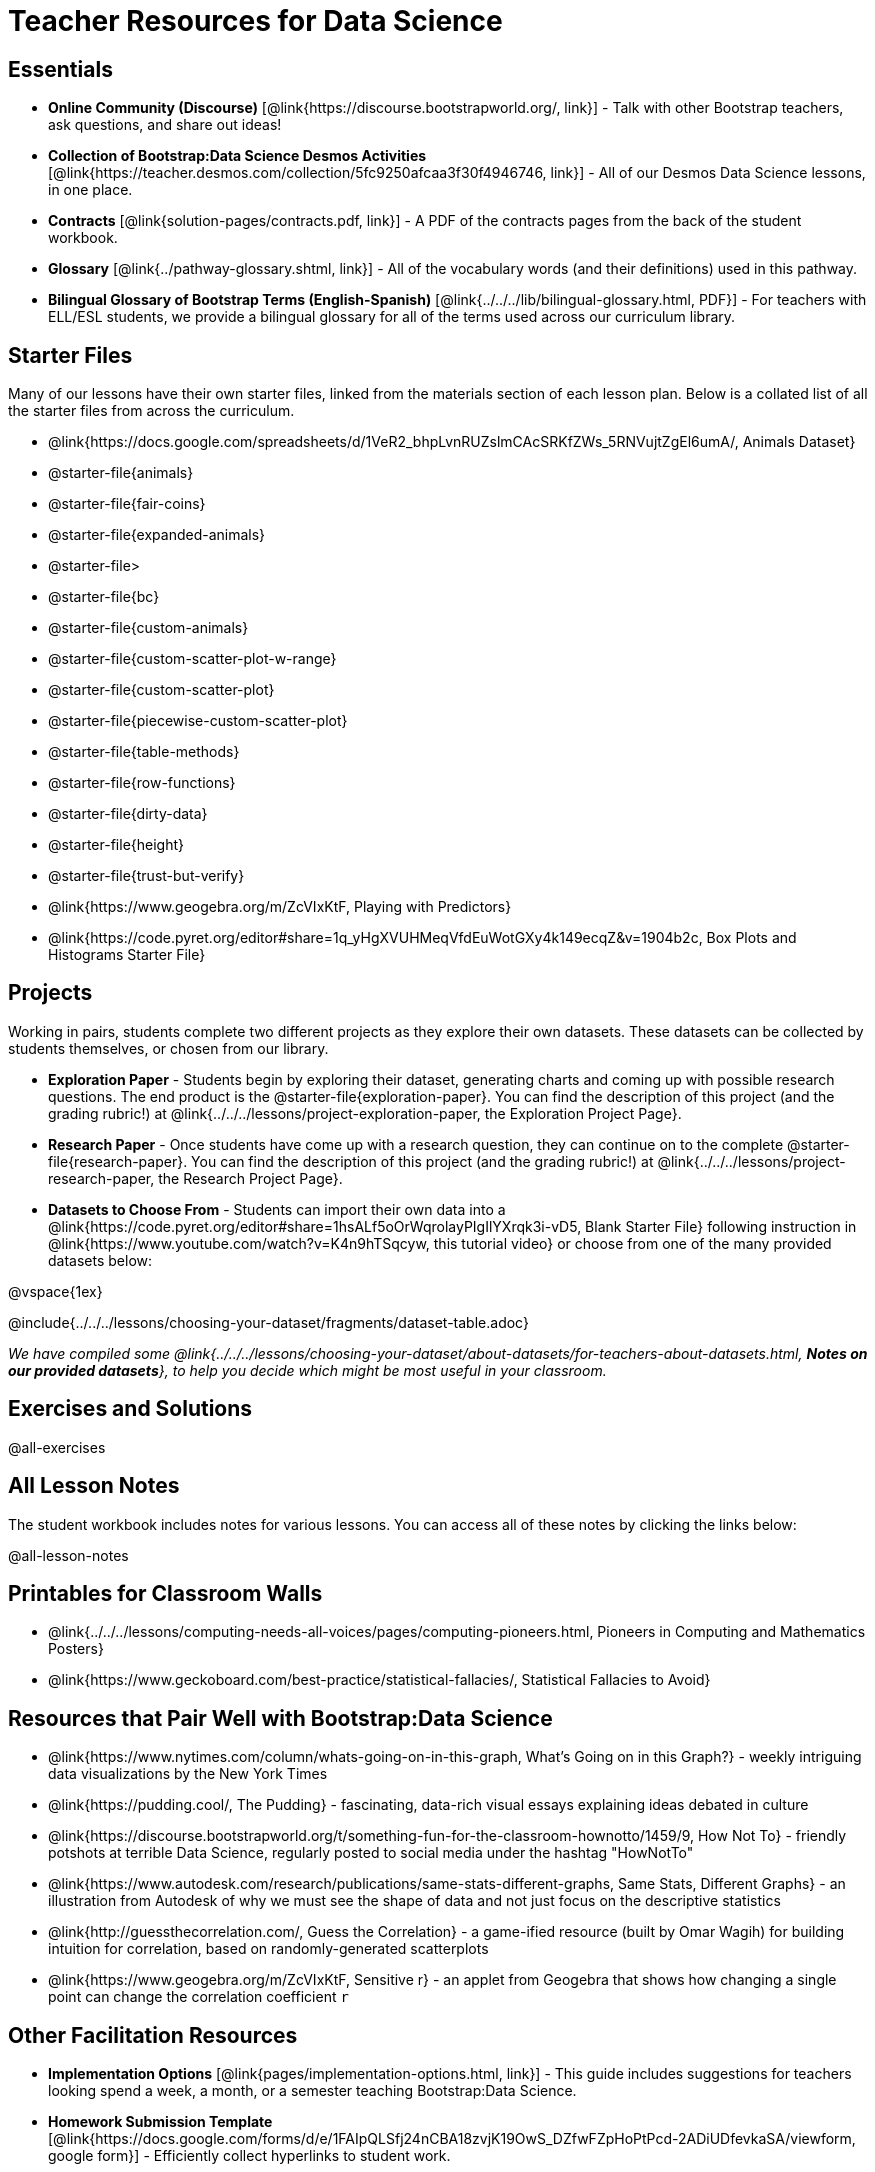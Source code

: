 = Teacher Resources for Data Science

== Essentials
- *Online Community (Discourse)* [@link{https://discourse.bootstrapworld.org/, link}] - Talk with other Bootstrap teachers, ask questions, and share out ideas!
- *Collection of Bootstrap:Data Science Desmos Activities* [@link{https://teacher.desmos.com/collection/5fc9250afcaa3f30f4946746, link}] - All of our Desmos Data Science lessons, in one place.
- *Contracts* [@link{solution-pages/contracts.pdf, link}] - A PDF of the contracts pages from the back of the student workbook.
- *Glossary* [@link{../pathway-glossary.shtml, link}] - All of the vocabulary words (and their definitions) used in this pathway.
- *Bilingual Glossary of Bootstrap Terms (English-Spanish)* [@link{../../../lib/bilingual-glossary.html, PDF}] - For teachers with ELL/ESL students, we provide a bilingual glossary for all of the terms used across our curriculum library.

== Starter Files
Many of our lessons have their own starter files, linked from the materials section of each lesson plan. Below is a collated list of all the starter files from across the curriculum.

- @link{https://docs.google.com/spreadsheets/d/1VeR2_bhpLvnRUZslmCAcSRKfZWs_5RNVujtZgEl6umA/, Animals Dataset}
- @starter-file{animals}
- @starter-file{fair-coins}
- @starter-file{expanded-animals}
- @starter-file{gt}
- @starter-file{bc}
- @starter-file{custom-animals}
- @starter-file{custom-scatter-plot-w-range}
- @starter-file{custom-scatter-plot}
- @starter-file{piecewise-custom-scatter-plot}
- @starter-file{table-methods}
- @starter-file{row-functions}
- @starter-file{dirty-data}
- @starter-file{height}
- @starter-file{trust-but-verify}
- @link{https://www.geogebra.org/m/ZcVIxKtF, Playing with Predictors}
- @link{https://code.pyret.org/editor#share=1q_yHgXVUHMeqVfdEuWotGXy4k149ecqZ&v=1904b2c, Box Plots and Histograms Starter File}

== Projects
Working in pairs, students complete two different projects as they explore their own datasets. These datasets can be collected by students themselves, or chosen from our library.

- *Exploration Paper* - Students begin by exploring their dataset, generating charts and coming up with possible research questions. The end product is the @starter-file{exploration-paper}. You can find the description of this project (and the grading rubric!) at @link{../../../lessons/project-exploration-paper, the Exploration Project Page}.

- *Research Paper* - Once students have come up with a research question, they can continue on to the complete @starter-file{research-paper}. You can find the description of this project (and the grading rubric!) at @link{../../../lessons/project-research-paper, the Research Project Page}.

- *Datasets to Choose From* - Students can import their own data into a @link{https://code.pyret.org/editor#share=1hsALf5oOrWqrolayPIgIlYXrqk3i-vD5, Blank Starter File} following instruction in @link{https://www.youtube.com/watch?v=K4n9hTSqcyw, this tutorial video} or choose from one of the many provided datasets below:

@vspace{1ex}

@include{../../../lessons/choosing-your-dataset/fragments/dataset-table.adoc}

_We have compiled some @link{../../../lessons/choosing-your-dataset/about-datasets/for-teachers-about-datasets.html, *Notes on our provided datasets*}, to help you decide which might be most useful in your classroom._

== Exercises and Solutions
@all-exercises

== All Lesson Notes
The student workbook includes notes for various lessons. You can access all of these notes by clicking the links below:

@all-lesson-notes

== Printables for Classroom Walls

* @link{../../../lessons/computing-needs-all-voices/pages/computing-pioneers.html, Pioneers in Computing and Mathematics Posters}
* @link{https://www.geckoboard.com/best-practice/statistical-fallacies/, Statistical Fallacies to Avoid}

== Resources that Pair Well with Bootstrap:Data Science

- @link{https://www.nytimes.com/column/whats-going-on-in-this-graph, What's Going on in this Graph?} - weekly intriguing data visualizations by the New York Times

- @link{https://pudding.cool/, The Pudding} - fascinating, data-rich visual essays explaining ideas debated in culture

- @link{https://discourse.bootstrapworld.org/t/something-fun-for-the-classroom-hownotto/1459/9, How Not To} - friendly potshots at terrible Data Science, regularly posted to social media under the hashtag "HowNotTo"

- @link{https://www.autodesk.com/research/publications/same-stats-different-graphs, Same Stats, Different Graphs} - an illustration from Autodesk of why we must see the shape of data and not just focus on the descriptive statistics

- @link{http://guessthecorrelation.com/, Guess the Correlation} - a game-ified resource (built by Omar Wagih) for building intuition for correlation, based on randomly-generated scatterplots

- @link{https://www.geogebra.org/m/ZcVIxKtF, Sensitive r} - an applet from Geogebra that shows how changing a single point can change the correlation coefficient `r`

== Other Facilitation Resources
- *Implementation Options* [@link{pages/implementation-options.html, link}] - This guide includes suggestions for teachers looking spend a week, a month, or a semester teaching Bootstrap:Data Science.

- *Homework Submission Template* [@link{https://docs.google.com/forms/d/e/1FAIpQLSfj24nCBA18zvjK19OwS_DZfwFZpHoPtPcd-2ADiUDfevkaSA/viewform, google form}] - Efficiently collect hyperlinks to student work.

- *Broadening Participation* [@link{https://docs.google.com/presentation/d/17uEl-yS2smjSuOdDLJPzMWWffeXTqBsENjAaZe_qkso/view, slides}] - This compilation of best-practices from the CS-Education literature offers guidance on broadening student participation.

== Standalone Hour of Code Activities from Bootstrap

- *Hour of Data* [@link{../../../lessons/hoc-data.html, link}] - A self-guided Desmos activity for exploring a real dataset, and using it to make sense of a real-world problem.

